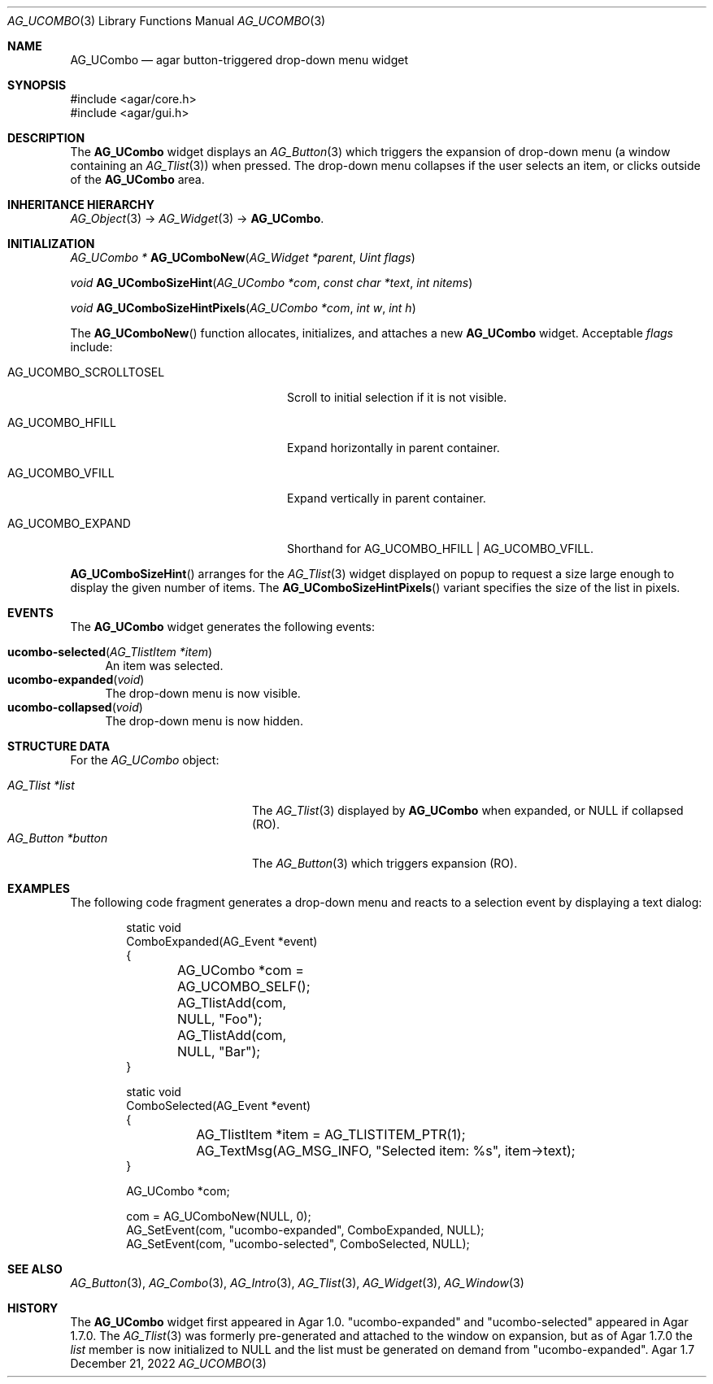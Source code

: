 .\" Copyright (c) 2003-2023 Julien Nadeau Carriere <vedge@csoft.net>
.\" All rights reserved.
.\"
.\" Redistribution and use in source and binary forms, with or without
.\" modification, are permitted provided that the following conditions
.\" are met:
.\" 1. Redistributions of source code must retain the above copyright
.\"    notice, this list of conditions and the following disclaimer.
.\" 2. Redistributions in binary form must reproduce the above copyright
.\"    notice, this list of conditions and the following disclaimer in the
.\"    documentation and/or other materials provided with the distribution.
.\" 
.\" THIS SOFTWARE IS PROVIDED BY THE AUTHOR ``AS IS'' AND ANY EXPRESS OR
.\" IMPLIED WARRANTIES, INCLUDING, BUT NOT LIMITED TO, THE IMPLIED
.\" WARRANTIES OF MERCHANTABILITY AND FITNESS FOR A PARTICULAR PURPOSE
.\" ARE DISCLAIMED. IN NO EVENT SHALL THE AUTHOR BE LIABLE FOR ANY DIRECT,
.\" INDIRECT, INCIDENTAL, SPECIAL, EXEMPLARY, OR CONSEQUENTIAL DAMAGES
.\" (INCLUDING BUT NOT LIMITED TO, PROCUREMENT OF SUBSTITUTE GOODS OR
.\" SERVICES; LOSS OF USE, DATA, OR PROFITS; OR BUSINESS INTERRUPTION)
.\" HOWEVER CAUSED AND ON ANY THEORY OF LIABILITY, WHETHER IN CONTRACT,
.\" STRICT LIABILITY, OR TORT (INCLUDING NEGLIGENCE OR OTHERWISE) ARISING
.\" IN ANY WAY OUT OF THE USE OF THIS SOFTWARE EVEN IF ADVISED OF THE
.\" POSSIBILITY OF SUCH DAMAGE.
.\"
.Dd December 21, 2022
.Dt AG_UCOMBO 3
.Os Agar 1.7
.Sh NAME
.Nm AG_UCombo
.Nd agar button-triggered drop-down menu widget
.Sh SYNOPSIS
.Bd -literal
#include <agar/core.h>
#include <agar/gui.h>
.Ed
.Sh DESCRIPTION
.\" IMAGE(/widgets/AG_UCombo.png, "A collapsed AG_UCombo")
The
.Nm
widget displays an
.Xr AG_Button 3
which triggers the expansion of drop-down menu (a window containing an
.Xr AG_Tlist 3 )
when pressed.
The drop-down menu collapses if the user selects an item, or clicks outside
of the
.Nm
area.
.Sh INHERITANCE HIERARCHY
.Xr AG_Object 3 ->
.Xr AG_Widget 3 ->
.Nm .
.Sh INITIALIZATION
.nr nS 1
.Ft "AG_UCombo *"
.Fn AG_UComboNew "AG_Widget *parent" "Uint flags"
.Pp
.Ft "void"
.Fn AG_UComboSizeHint "AG_UCombo *com" "const char *text" "int nitems"
.Pp
.Ft "void"
.Fn AG_UComboSizeHintPixels "AG_UCombo *com" "int w" "int h"
.Pp
.nr nS 0
The
.Fn AG_UComboNew
function allocates, initializes, and attaches a new
.Nm
widget.
Acceptable
.Fa flags
include:
.Bl -tag -width "AG_UCOMBO_SCROLLTOSEL "
.It AG_UCOMBO_SCROLLTOSEL
Scroll to initial selection if it is not visible.
.It AG_UCOMBO_HFILL
Expand horizontally in parent container.
.It AG_UCOMBO_VFILL
Expand vertically in parent container.
.It AG_UCOMBO_EXPAND
Shorthand for
.Dv AG_UCOMBO_HFILL | AG_UCOMBO_VFILL .
.El
.Pp
.Fn AG_UComboSizeHint
arranges for the
.Xr AG_Tlist 3
widget displayed on popup to request a size large enough to display the given
number of items.
The
.Fn AG_UComboSizeHintPixels
variant specifies the size of the list in pixels.
.Sh EVENTS
The
.Nm
widget generates the following events:
.Pp
.Bl -tag -compact -width 2n
.It Fn ucombo-selected "AG_TlistItem *item"
An item was selected.
.It Fn ucombo-expanded "void"
The drop-down menu is now visible.
.It Fn ucombo-collapsed "void"
The drop-down menu is now hidden.
.El
.Sh STRUCTURE DATA
For the
.Ft AG_UCombo
object:
.Pp
.Bl -tag -compact -width "AG_Button *button "
.It Ft AG_Tlist *list
The
.Xr AG_Tlist 3
displayed by
.Nm
when expanded, or NULL if collapsed (RO).
.It Ft AG_Button *button
The
.Xr AG_Button 3
which triggers expansion (RO).
.El
.Sh EXAMPLES
The following code fragment generates a drop-down menu and reacts to
a selection event by displaying a text dialog:
.Bd -literal -offset indent
.\" SYNTAX(c)
static void
ComboExpanded(AG_Event *event)
{
	AG_UCombo *com = AG_UCOMBO_SELF();

	AG_TlistAdd(com, NULL, "Foo");
	AG_TlistAdd(com, NULL, "Bar");
}

static void
ComboSelected(AG_Event *event)
{
	AG_TlistItem *item = AG_TLISTITEM_PTR(1);

	AG_TextMsg(AG_MSG_INFO, "Selected item: %s", item->text);
}

AG_UCombo *com;

com = AG_UComboNew(NULL, 0);
AG_SetEvent(com, "ucombo-expanded", ComboExpanded, NULL);
AG_SetEvent(com, "ucombo-selected", ComboSelected, NULL);
.Ed
.Sh SEE ALSO
.Xr AG_Button 3 ,
.Xr AG_Combo 3 ,
.Xr AG_Intro 3 ,
.Xr AG_Tlist 3 ,
.Xr AG_Widget 3 ,
.Xr AG_Window 3
.Sh HISTORY
The
.Nm
widget first appeared in Agar 1.0.
"ucombo-expanded" and "ucombo-selected" appeared in Agar 1.7.0.
The
.Xr AG_Tlist 3
was formerly pre-generated and attached to the window on expansion, but
as of Agar 1.7.0 the
.Va list
member is now initialized to NULL and the list must be generated on demand
from "ucombo-expanded".
